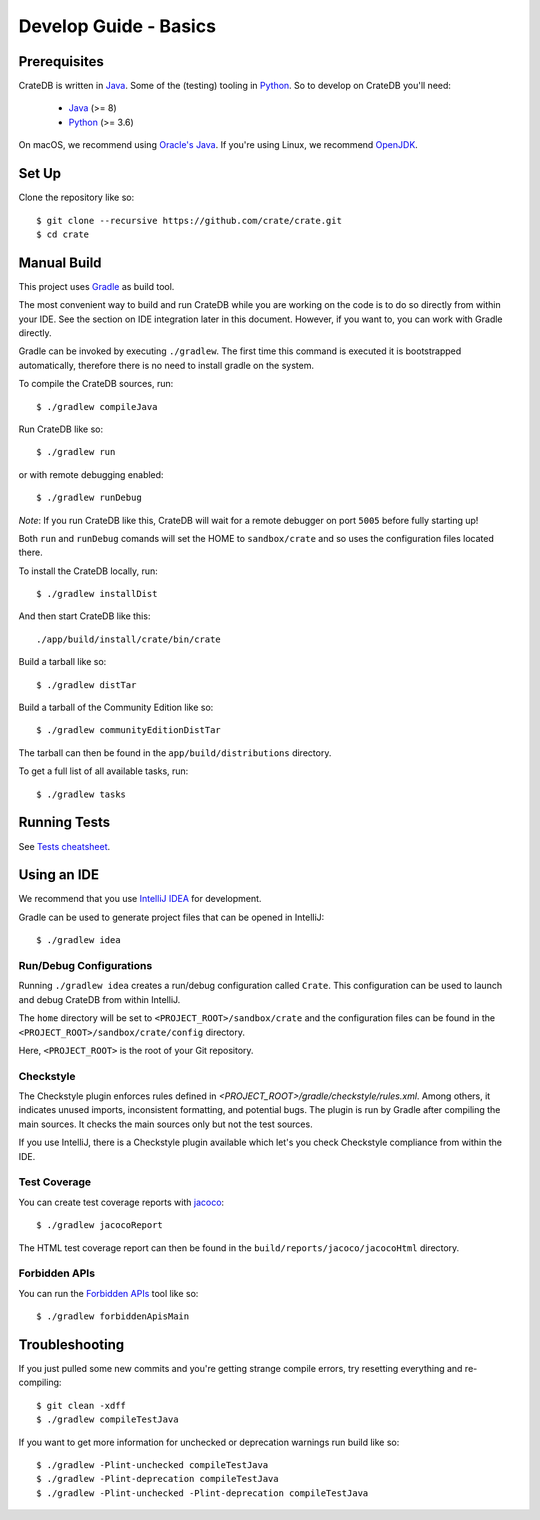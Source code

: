======================
Develop Guide - Basics
======================

Prerequisites
=============

CrateDB is written in Java_. Some of the (testing) tooling in Python_. So to
develop on CrateDB you'll need:

 - Java_ (>= 8)
 - Python_ (>= 3.6)

On macOS, we recommend using `Oracle's Java`_. If you're using Linux, we
recommend OpenJDK_.

Set Up
======

Clone the repository like so::

    $ git clone --recursive https://github.com/crate/crate.git
    $ cd crate

Manual Build
============

This project uses Gradle_ as build tool.

The most convenient way to  build and run CrateDB while you are working on the
code is to do so directly from within your IDE. See the section on IDE
integration later in this document. However, if you want to, you can work with
Gradle directly.

Gradle can be invoked by executing ``./gradlew``. The first time this command
is executed it is bootstrapped automatically, therefore there is no need to
install gradle on the system.

To compile the CrateDB sources, run::

    $ ./gradlew compileJava

Run CrateDB like so::

    $ ./gradlew run

or with remote debugging enabled::

    $ ./gradlew runDebug

*Note*: If you run CrateDB like this, CrateDB will wait for a remote debugger
on port ``5005`` before fully starting up!

Both ``run`` and ``runDebug`` comands will set the HOME to ``sandbox/crate`` and
so uses the configuration files located there.

To install the CrateDB locally, run::

    $ ./gradlew installDist

And then start CrateDB like this::

    ./app/build/install/crate/bin/crate

Build a tarball like so::

    $ ./gradlew distTar

Build a tarball of the Community Edition like so::

    $ ./gradlew communityEditionDistTar

The tarball can then be found in the ``app/build/distributions`` directory.

To get a full list of all available tasks, run::

    $ ./gradlew tasks


Running Tests
=============

See `Tests cheatsheet <tests.rst>`_.


Using an IDE
============

We recommend that you use `IntelliJ IDEA`_ for development.

Gradle can be used to generate project files that can be opened in IntelliJ::

    $ ./gradlew idea

Run/Debug Configurations
------------------------

Running ``./gradlew idea`` creates a run/debug configuration called ``Crate``.
This configuration can be used to launch and debug CrateDB from within IntelliJ.

The ``home`` directory will be set to ``<PROJECT_ROOT>/sandbox/crate`` and the
configuration files can be found in the ``<PROJECT_ROOT>/sandbox/crate/config``
directory.

Here, ``<PROJECT_ROOT>`` is the root of your Git repository.

Checkstyle
----------

The Checkstyle plugin enforces rules defined in `<PROJECT_ROOT>/gradle/checkstyle/rules.xml`.
Among others, it indicates unused imports, inconsistent formatting, and potential
bugs. The plugin is run by Gradle after compiling the main sources. It checks the
main sources only but not the test sources.

If you use IntelliJ, there is a Checkstyle plugin available which let's you check
Checkstyle compliance from within the IDE.

Test Coverage
--------------

You can create test coverage reports with `jacoco`_::

    $ ./gradlew jacocoReport

The HTML test coverage report can then be found in the
``build/reports/jacoco/jacocoHtml`` directory.

Forbidden APIs
--------------

You can run the `Forbidden APIs`_ tool like so::

    $ ./gradlew forbiddenApisMain

Troubleshooting
===============

If you just pulled some new commits and you're getting strange compile errors,
try resetting everything and re-compiling::

    $ git clean -xdff
    $ ./gradlew compileTestJava

If you want to get more information for unchecked or deprecation warnings run
build like so::

    $ ./gradlew -Plint-unchecked compileTestJava
    $ ./gradlew -Plint-deprecation compileTestJava
    $ ./gradlew -Plint-unchecked -Plint-deprecation compileTestJava


.. _Java: http://www.java.com/
.. _OpenJDK: http://openjdk.java.net/projects/jdk8/
.. _Oracle's Java: http://www.java.com/en/download/help/mac_install.xml
.. _Python: http://www.python.org/
.. _Gradle: http://www.gradle.org/
.. _logging documentation: https://crate.io/docs/en/stable/configuration.html#logging
.. _IntelliJ IDEA: https://www.jetbrains.com/idea/
.. _jacoco: http://www.eclemma.org/jacoco/
.. _Forbidden APIs: https://github.com/policeman-tools/forbidden-apis
